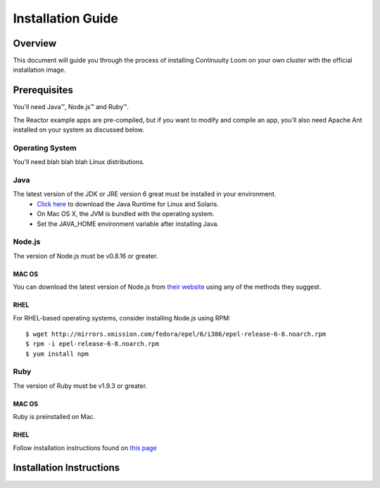 .. _overview_toplevel:

==================
Installation Guide
==================

.. _overview:

Overview
========

This document will guide you through the process of installing Continuuity Loom
on your own cluster with the official installation image.

.. _doc_overview:

Prerequisites
=============

You'll need Java™, Node.js™ and Ruby™.

The Reactor example apps are pre-compiled, but if you want to modify and compile an app, you'll also need Apache Ant installed on your system as discussed below.

Operating System
----------------
You'll need blah blah blah Linux distributions.

Java
----
The latest version of the JDK or JRE version 6 great must be installed in your environment.
	•	`Click here <http://www.java.com/en/download/manual.jsp>`_ to download the Java Runtime for Linux and Solaris.
	•	On Mac OS X, the JVM is bundled with the operating system.
	•	Set the JAVA_HOME environment variable after installing Java.

Node.js
-------

The version of Node.js must be v0.8.16 or greater.

MAC OS
^^^^^^
You can download the latest version of Node.js from `their website <http://nodejs.org/>`_ using any of the methods they suggest.

RHEL
^^^^
For RHEL-based operating systems, consider installing Node.js using RPM:
::
 $ wget http://mirrors.xmission.com/fedora/epel/6/i386/epel-release-6-8.noarch.rpm
 $ rpm -i epel-release-6-8.noarch.rpm
 $ yum install npm

Ruby
----
The version of Ruby must be v1.9.3 or greater.

MAC OS
^^^^^^
Ruby is preinstalled on Mac.

RHEL
^^^^
Follow installation instructions found on `this page <https://www.ruby-lang.org/en/installation/>`_


.. _installation:

Installation Instructions
=========================



